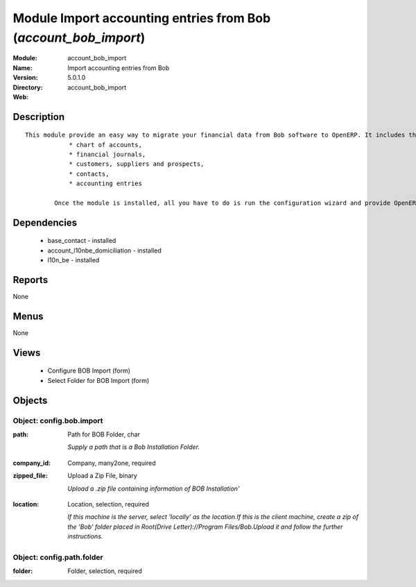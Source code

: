 
Module Import accounting entries from Bob (*account_bob_import*)
================================================================
:Module: account_bob_import
:Name: Import accounting entries from Bob
:Version: 5.0.1.0
:Directory: account_bob_import
:Web: 

Description
-----------

::

  This module provide an easy way to migrate your financial data from Bob software to OpenERP. It includes the import of
              * chart of accounts,
              * financial journals,
              * customers, suppliers and prospects,
              * contacts,
              * accounting entries
  
          Once the module is installed, all you have to do is run the configuration wizard and provide OpenERP the location of the Bob directory where is your data.

Dependencies
------------

 * base_contact - installed
 * account_l10nbe_domiciliation - installed
 * l10n_be - installed

Reports
-------

None


Menus
-------


None


Views
-----

 * Configure BOB Import (form)
 * Select Folder for BOB Import (form)


Objects
-------

Object: config.bob.import
#########################

.. index::
  single: config.bob.import object
.. 


:path: Path for BOB Folder, char

    *Supply a path that is a Bob Installation Folder.*

.. index::
  single: path field
.. 




:company_id: Company, many2one, required



.. index::
  single: company_id field
.. 




:zipped_file: Upload a Zip File, binary

    *Upload a .zip file containing information of BOB Installation'*

.. index::
  single: zipped_file field
.. 




:location: Location, selection, required

    *If this machine is the server, select 'locally' as the location.If this is the client machine, create a zip of the 'Bob' folder placed in Root(Drive Letter)://Program Files/Bob.Upload it and follow the further instructions.*

.. index::
  single: location field
.. 



Object: config.path.folder
##########################

.. index::
  single: config.path.folder object
.. 


:folder: Folder, selection, required



.. index::
  single: folder field
.. 

